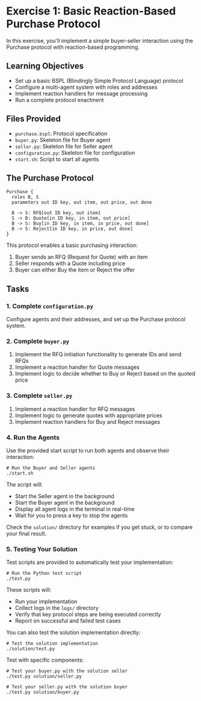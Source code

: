 * Exercise 1: Basic Reaction-Based Purchase Protocol
In this exercise, you'll implement a simple buyer-seller interaction using the Purchase protocol with reaction-based programming.

** Learning Objectives
- Set up a basic BSPL (Blindingly Simple Protocol Language) protocol
- Configure a multi-agent system with roles and addresses
- Implement reaction handlers for message processing
- Run a complete protocol enactment

** Files Provided
- =purchase.bspl=: Protocol specification
- =buyer.py=: Skeleton file for Buyer agent
- =seller.py=: Skeleton file for Seller agent
- =configuration.py=: Skeleton file for configuration
- =start.sh=: Script to start all agents

** The Purchase Protocol
#+begin_example
Purchase {
  roles B, S
  parameters out ID key, out item, out price, out done
  
  B -> S: RFQ[out ID key, out item]
  S -> B: Quote[in ID key, in item, out price]
  B -> S: Buy[in ID key, in item, in price, out done]
  B -> S: Reject[in ID key, in price, out done]
}
#+end_example

This protocol enables a basic purchasing interaction:
  1. Buyer sends an RFQ (Request for Quote) with an item
  2. Seller responds with a Quote including price
  3. Buyer can either Buy the item or Reject the offer

** Tasks
*** 1. Complete =configuration.py=
Configure agents and their addresses, and set up the Purchase protocol system.

*** 2. Complete =buyer.py=
1. Implement the RFQ initiation functionality to generate IDs and send RFQs
2. Implement a reaction handler for Quote messages
3. Implement logic to decide whether to Buy or Reject based on the quoted price

*** 3. Complete =seller.py=
1. Implement a reaction handler for RFQ messages
2. Implement logic to generate quotes with appropriate prices
3. Implement reaction handlers for Buy and Reject messages

*** 4. Run the Agents
Use the provided start script to run both agents and observe their interaction:

#+begin_example
# Run the Buyer and Seller agents
./start.sh
#+end_example

The script will:
- Start the Seller agent in the background
- Start the Buyer agent in the background
- Display all agent logs in the terminal in real-time
- Wait for you to press a key to stop the agents

Check the =solution/= directory for examples if you get stuck, or to compare your final result.

*** 5. Testing Your Solution
Test scripts are provided to automatically test your implementation:

#+begin_example
# Run the Python test script
./test.py
#+end_example

These scripts will:
- Run your implementation
- Collect logs in the =logs/= directory
- Verify that key protocol steps are being executed correctly
- Report on successful and failed test cases

You can also test the solution implementation directly:

#+begin_example
# Test the solution implementation
./solution/test.py
#+end_example

Test with specific components:

#+begin_example
# Test your buyer.py with the solution seller
./test.py solution/seller.py

# Test your seller.py with the solution buyer
./test.py solution/buyer.py
#+end_example